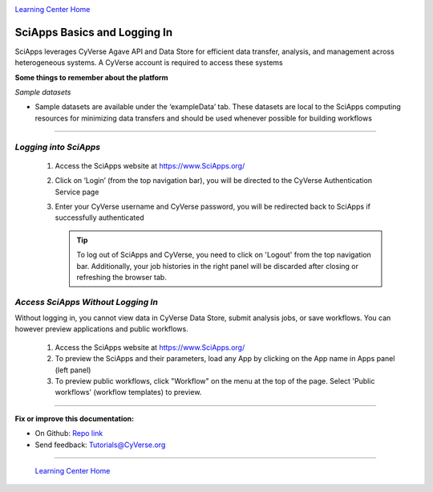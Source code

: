|CyVerse logo|_

|Home_Icon|_
`Learning Center Home <http://learning.cyverse.org/>`_


SciApps Basics and Logging In
------------------------------

SciApps leverages CyVerse Agave API and Data Store for efficient data transfer,
analysis, and management across heterogeneous systems. A CyVerse account is
required to access these systems

**Some things to remember about the platform**

*Sample datasets*

- Sample datasets are available under the ‘exampleData’ tab. These datasets are
  local to the SciApps computing resources for minimizing data transfers and
  should be used whenever possible for building workflows

----

*Logging into SciApps*
~~~~~~~~~~~~~~~~~~~~~~~~~~~~~~~~~~~~~~~~~~~~~~~~~~~~~~~~~~~~~~~~~~~

  1. Access the SciApps website at https://www.SciApps.org/

  2. Click on ‘Login’ (from the top navigation bar), you will be directed to the
     CyVerse Authentication Service page

  3. Enter your CyVerse username and CyVerse password, you will be redirected
     back to SciApps if successfully authenticated

     .. Tip::
        To log out of SciApps and CyVerse, you need to click on 'Logout' from
        the top navigation bar. Additionally, your job histories in the right
        panel will be discarded after closing or refreshing the browser tab.
..

*Access SciApps Without Logging In*
~~~~~~~~~~~~~~~~~~~~~~~~~~~~~~~~~~~~~~~~~~~~~~~~~~~~~~~~~~~~~~~~~~~

Without logging in, you cannot view data in CyVerse Data Store, submit analysis
jobs, or save workflows. You can however preview applications and public workflows.

   1. Access the SciApps website at https://www.SciApps.org/

   2. To preview the SciApps and their parameters, load any App by clicking on
      the App name in Apps panel (left panel)

   3. To preview public workflows, click "Workflow" on the menu at the top of
      the page. Select 'Public workflows' (workflow templates) to preview.

----

**Fix or improve this documentation:**

- On Github: `Repo link <https://github.com/CyVerse-learning-materials/SciApps_guide/blob/master/step1.rst>`_
- Send feedback: `Tutorials@CyVerse.org <Tutorials@CyVerse.org>`_

----

  |Home_Icon|_
  `Learning Center Home <http://learning.cyverse.org/>`_

.. |CyVerse logo| image:: ./img/cyverse_rgb.png
    :width: 500
    :height: 100
.. _CyVerse logo: http://learning.cyverse.org/
.. |Home_Icon| image:: ./img/homeicon.png
    :width: 25
    :height: 25
.. _Home_Icon: http://learning.cyverse.org/

